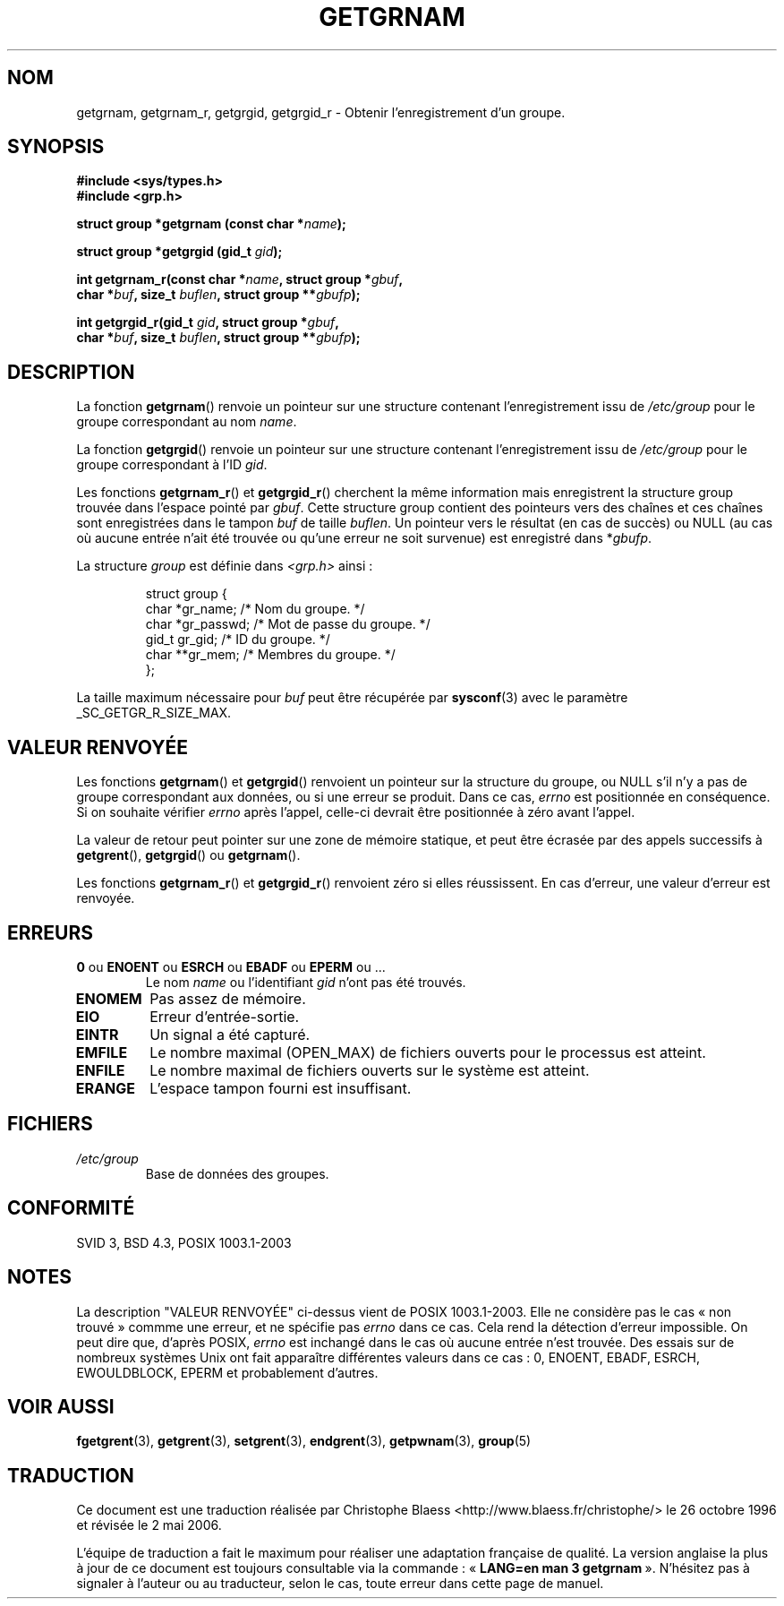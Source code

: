 .\" Copyright 1993 David Metcalfe (david@prism.demon.co.uk)
.\"
.\" Permission is granted to make and distribute verbatim copies of this
.\" manual provided the copyright notice and this permission notice are
.\" preserved on all copies.
.\"
.\" Permission is granted to copy and distribute modified versions of this
.\" manual under the conditions for verbatim copying, provided that the
.\" entire resulting derived work is distributed under the terms of a
.\" permission notice identical to this one
.\"
.\" Since the Linux kernel and libraries are constantly changing, this
.\" manual page may be incorrect or out-of-date.  The author(s) assume no
.\" responsibility for errors or omissions, or for damages resulting from
.\" the use of the information contained herein.  The author(s) may not
.\" have taken the same level of care in the production of this manual,
.\" which is licensed free of charge, as they might when working
.\" professionally.
.\"
.\" Formatted or processed versions of this manual, if unaccompanied by
.\" the source, must acknowledge the copyright and authors of this work.
.\"
.\" References consulted:
.\"     Linux libc source code
.\"     Lewine's _POSIX Programmer's Guide_ (O'Reilly & Associates, 1991)
.\"     386BSD man pages
.\"
.\" Modified 1993-07-24 by Rik Faith (faith@cs.unc.edu)
.\" Modified 2003-11-15 by aeb
.\"
.\" Traduction 26/10/1996 par Christophe Blaess (ccb@club-internet.fr)
.\" Màj 21/07/1997
.\" Màj 14/12/1998 LDP-1.21
.\" Màj 21/07/2003 LDP-1.56
.\" Màj 08/07/2005 LDP-1.63
.\" Màj 20/07/2005 LDP-1.64
.\" Màj 01/05/2006 LDP-1.67.1
.\"
.TH GETGRNAM 3 "15 novembre 2003" LDP "Manuel du programmeur Linux"
.SH NOM
getgrnam, getgrnam_r, getgrgid, getgrgid_r \- Obtenir l'enregistrement d'un groupe.
.SH SYNOPSIS
.nf
.B #include <sys/types.h>
.B #include <grp.h>
.sp
.BI "struct group *getgrnam (const char *" name );
.sp
.BI "struct group *getgrgid (gid_t " gid );
.sp
.BI "int getgrnam_r(const char *" name ", struct group *" gbuf ,
.br
.BI "          char *" buf ", size_t " buflen ", struct group **" gbufp );
.sp
.BI "int getgrgid_r(gid_t " gid ", struct group *" gbuf ,
.br
.BI "          char *" buf ", size_t " buflen ", struct group **" gbufp );
.fi
.SH DESCRIPTION
La fonction
.BR getgrnam ()
renvoie un pointeur sur une structure contenant l'enregistrement issu de
.I /etc/group
pour le groupe correspondant au nom
.IR name .
.PP
La fonction
.BR getgrgid ()
renvoie un pointeur sur une structure contenant l'enregistrement issu de
.I /etc/group
pour le groupe correspondant à l'ID
.IR gid .
.PP
Les fonctions
.BR getgrnam_r ()
et
.BR getgrgid_r ()
cherchent la même information mais enregistrent la structure group trouvée dans
l'espace pointé par
.IR gbuf .
Cette structure group contient des pointeurs vers des chaînes et ces chaînes
sont enregistrées dans le tampon
.I buf
de taille
.IR buflen .
Un pointeur vers le résultat (en cas de succès) ou NULL (au cas où aucune
entrée n'ait été trouvée ou qu'une erreur ne soit survenue) est enregistré dans
.RI * gbufp .
.PP
La structure \fIgroup\fP est définie dans \fI<grp.h>\fP ainsi\ :
.sp
.RS
.nf
struct group {
     char   *gr_name;    /* Nom du groupe.          */
     char   *gr_passwd;  /* Mot de passe du groupe. */
     gid_t   gr_gid;     /* ID du groupe.           */
     char  **gr_mem;     /* Membres du groupe.      */
};
.fi
.RE
.PP
La taille maximum nécessaire pour
.I buf
peut être récupérée par
.BR sysconf (3)
avec le paramètre _SC_GETGR_R_SIZE_MAX.
.SH "VALEUR RENVOYÉE"
Les fonctions \fBgetgrnam\fP() et \fBgetgrgid\fP() renvoient un pointeur
sur la structure du groupe, ou NULL s'il n'y a pas de groupe
correspondant aux données, ou si une erreur se produit. Dans ce cas,
.I errno
est positionnée en conséquence. Si on souhaite vérifier
.I errno
après l'appel, celle-ci devrait être positionnée à zéro avant l'appel.
.LP
La valeur de retour peut pointer sur une zone de mémoire statique, et peut
être écrasée par des appels successifs à
.BR getgrent (),
.BR getgrgid ()
ou
.BR getgrnam ().
.LP
Les fonctions
.BR getgrnam_r ()
et
.BR getgrgid_r ()
renvoient zéro si elles réussissent. En cas d'erreur, une valeur d'erreur
est renvoyée.
.SH ERREURS
.TP
.BR 0 " ou " ENOENT " ou " ESRCH " ou " EBADF " ou " EPERM " ou ... "
Le nom
.I name
ou l'identifiant
.I gid
n'ont pas été trouvés.
.TP
.B ENOMEM
Pas assez de mémoire.
.\"
.TP
.B EIO
Erreur d'entrée-sortie.
.TP
.B EINTR
Un signal a été capturé.
.TP
.B EMFILE
Le nombre maximal (OPEN_MAX) de fichiers ouverts pour le processus est atteint.
.TP
.B ENFILE
Le nombre maximal de fichiers ouverts sur le système est atteint.
.TP
.B ERANGE
L'espace tampon fourni est insuffisant.
.SH FICHIERS
.TP
.I /etc/group
Base de données des groupes.
.fi
.SH "CONFORMITÉ"
SVID 3, BSD 4.3, POSIX 1003.1-2003
.SH NOTES
La description "VALEUR RENVOYÉE" ci-dessus vient de POSIX 1003.1-2003. Elle ne
considère pas le cas «\ non trouvé\ » commme une erreur, et ne spécifie pas
.I errno
dans ce cas. Cela rend la détection d'erreur impossible. On peut dire que,
d'après POSIX,
.I errno
est inchangé dans le cas où aucune entrée n'est trouvée. Des essais sur
de nombreux systèmes Unix ont fait apparaître différentes valeurs dans ce
cas\ : 0, ENOENT, EBADF, ESRCH, EWOULDBLOCK, EPERM et probablement d'autres.
.\" more precisely:
.\" AIX 5.1 - gives ESRCH
.\" OSF1 4.0g - gives EWOULDBLOCK
.\" libc, glibc, Irix 6.5 - give ENOENT
.\" FreeBSD 4.8, OpenBSD 3.2, NetBSD 1.6 - give EPERM
.\" SunOS 5.8 - gives EBADF
.\" Tru64 5.1b, HP-UX-11i, SunOS 5.7 - give 0
.SH "VOIR AUSSI"
.BR fgetgrent (3),
.BR getgrent (3),
.BR setgrent (3),
.BR endgrent (3),
.BR getpwnam (3),
.BR group (5)
.SH TRADUCTION
.PP
Ce document est une traduction réalisée par Christophe Blaess
<http://www.blaess.fr/christophe/> le 26\ octobre\ 1996
et révisée le 2\ mai\ 2006.
.PP
L'équipe de traduction a fait le maximum pour réaliser une adaptation
française de qualité. La version anglaise la plus à jour de ce document est
toujours consultable via la commande\ : «\ \fBLANG=en\ man\ 3\ getgrnam\fR\ ».
N'hésitez pas à signaler à l'auteur ou au traducteur, selon le cas, toute
erreur dans cette page de manuel.
